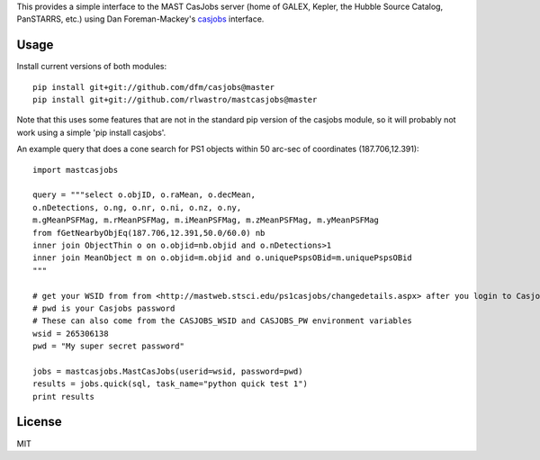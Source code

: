 This provides a simple interface to the MAST CasJobs server (home of GALEX,
Kepler, the Hubble Source Catalog, PanSTARRS, etc.) using Dan Foreman-Mackey's
`casjobs <https://github.com/dfm/casjobs>`_ interface.

Usage
-----

Install current versions of both modules:

::

    pip install git+git://github.com/dfm/casjobs@master
    pip install git+git://github.com/rlwastro/mastcasjobs@master

Note that this uses some features that are not in the standard pip
version of the casjobs module, so it will probably not work using
a simple 'pip install casjobs'.

An example query that does a cone search for PS1 objects within
50 arc-sec of coordinates (187.706,12.391):

::

    import mastcasjobs

    query = """select o.objID, o.raMean, o.decMean,
    o.nDetections, o.ng, o.nr, o.ni, o.nz, o.ny,
    m.gMeanPSFMag, m.rMeanPSFMag, m.iMeanPSFMag, m.zMeanPSFMag, m.yMeanPSFMag
    from fGetNearbyObjEq(187.706,12.391,50.0/60.0) nb
    inner join ObjectThin o on o.objid=nb.objid and o.nDetections>1
    inner join MeanObject m on o.objid=m.objid and o.uniquePspsOBid=m.uniquePspsOBid
    """

    # get your WSID from from <http://mastweb.stsci.edu/ps1casjobs/changedetails.aspx> after you login to Casjobs
    # pwd is your Casjobs password
    # These can also come from the CASJOBS_WSID and CASJOBS_PW environment variables
    wsid = 265306138
    pwd = "My super secret password"

    jobs = mastcasjobs.MastCasJobs(userid=wsid, password=pwd)
    results = jobs.quick(sql, task_name="python quick test 1")
    print results

License
-------

MIT

